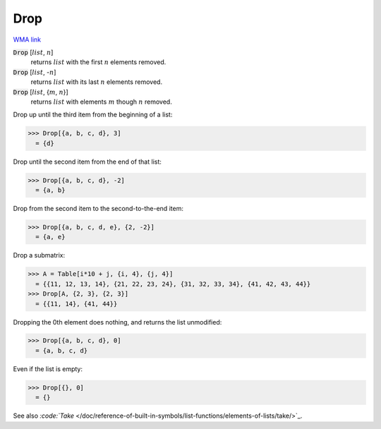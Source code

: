 Drop
====

`WMA link <https://reference.wolfram.com/language/ref/Drop.html>`_


:code:`Drop` [:math:`list`, :math:`n`]
    returns :math:`list` with the first :math:`n` elements removed.

:code:`Drop` [:math:`list`, -:math:`n`]
    returns :math:`list` with its last :math:`n` elements removed.

:code:`Drop` [:math:`list`, {:math:`m`, :math:`n`}]
    returns :math:`list` with elements :math:`m` though :math:`n` removed.





Drop up until the third item from the beginning of a list:

>>> Drop[{a, b, c, d}, 3]
  = {d}

Drop until the second item from the end of that list:

>>> Drop[{a, b, c, d}, -2]
  = {a, b}

Drop from the second item to the second-to-the-end item:

>>> Drop[{a, b, c, d, e}, {2, -2}]
  = {a, e}

Drop a submatrix:

>>> A = Table[i*10 + j, {i, 4}, {j, 4}]
  = {{11, 12, 13, 14}, {21, 22, 23, 24}, {31, 32, 33, 34}, {41, 42, 43, 44}}
>>> Drop[A, {2, 3}, {2, 3}]
  = {{11, 14}, {41, 44}}

Dropping the 0th element does nothing, and returns the list unmodified:

>>> Drop[{a, b, c, d}, 0]
  = {a, b, c, d}

Even if the list is empty:

>>> Drop[{}, 0]
  = {}

See also `:code:`Take`  </doc/reference-of-built-in-symbols/list-functions/elements-of-lists/take/>`_.